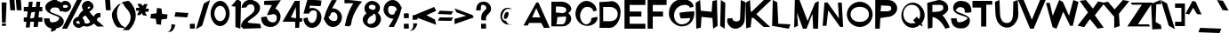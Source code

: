 SplineFontDB: 3.0
FontName: Ember
FullName: Ember
FamilyName: Ember
Weight: Regular
Copyright: Copyright (c) 2015-2016, Stig @ Cannot Into Space Fonts, All Rights Reserved.
Version: 0.127
ItalicAngle: 0
UnderlinePosition: -100
UnderlineWidth: 50
Ascent: 795
Descent: 205
InvalidEm: 0
sfntRevision: 0x00010000
LayerCount: 2
Layer: 0 0 "Back" 1
Layer: 1 0 "Fore" 0
XUID: [1021 1014 1531800021 23986]
StyleMap: 0x0000
FSType: 0
OS2Version: 4
OS2_WeightWidthSlopeOnly: 0
OS2_UseTypoMetrics: 1
CreationTime: 1450889747
ModificationTime: 1467516922
PfmFamily: 33
TTFWeight: 400
TTFWidth: 5
LineGap: 90
VLineGap: 0
Panose: 2 0 11 3 0 0 0 0 0 0
OS2TypoAscent: 795
OS2TypoAOffset: 0
OS2TypoDescent: -205
OS2TypoDOffset: 0
OS2TypoLinegap: 90
OS2WinAscent: 916
OS2WinAOffset: 0
OS2WinDescent: 190
OS2WinDOffset: 0
HheadAscent: 916
HheadAOffset: 0
HheadDescent: -190
HheadDOffset: 0
OS2SubXSize: 650
OS2SubYSize: 700
OS2SubXOff: 0
OS2SubYOff: 140
OS2SupXSize: 650
OS2SupYSize: 700
OS2SupXOff: 0
OS2SupYOff: 480
OS2StrikeYSize: 49
OS2StrikeYPos: 258
OS2CapHeight: 820
OS2XHeight: 621
OS2Vendor: 'CiSf'
OS2CodePages: 00000001.00000000
OS2UnicodeRanges: 00000027.00000000.00000000.00000000
MarkAttachClasses: 1
DEI: 91125
LangName: 1033 "" "" "" "Ember v0.127" "" "" "" "" "Cannot Into Space Fonts" "Stig" "" "" "" "SIL Open Font License (OFL) version 1.1" "http://scripts.sil.org/OFL"
Encoding: UnicodeBmp
UnicodeInterp: none
NameList: AGL For New Fonts
DisplaySize: -72
AntiAlias: 1
FitToEm: 0
WinInfo: 80 16 4
BeginPrivate: 8
BlueValues 23 [-1 64 608 648 756 820]
OtherBlues 11 [-166 -144]
BlueScale 9 0.0152308
BlueShift 1 0
StdHW 5 [142]
StdVW 5 [126]
StemSnapH 19 [60 98 109 126 142]
StemSnapV 13 [107 126 143]
EndPrivate
TeXData: 1 0 0 156237 78118 52079 637534 1048576 52079 783286 444596 497025 792723 393216 433062 380633 303038 157286 324010 404750 52429 2506097 1059062 262144
BeginChars: 65537 113

StartChar: .notdef
Encoding: 65536 -1 0
Width: 317
Flags: W
LayerCount: 2
EndChar

StartChar: space
Encoding: 32 32 1
Width: 149
Flags: W
LayerCount: 2
EndChar

StartChar: exclam
Encoding: 33 33 2
Width: 221
Flags: W
HStem: 82 68<57 165>
VStem: 55 113<82 150>
LayerCount: 2
Fore
SplineSet
48 757 m 0
 53 757 183 753 183 749 c 0
 183 744 163 173 158 173 c 0
 154 173 55 177 55 182 c 0
 55 186 44 757 48 757 c 0
55 150 m 1
 168 150 l 1
 165 82 l 1
 57 82 l 1
 55 150 l 1
EndSplineSet
EndChar

StartChar: quotedbl
Encoding: 34 34 3
Width: 427
Flags: W
HStem: 529 295<67 181 246 361>
LayerCount: 2
Fore
SplineSet
42 824 m 1
 181 824 l 1
 202 529 l 1
 67 529 l 1
 42 824 l 1
221 824 m 5
 361 824 l 5
 381 529 l 5
 246 529 l 5
 221 824 l 5
EndSplineSet
EndChar

StartChar: numbersign
Encoding: 35 35 4
Width: 573
Flags: W
HStem: 49 21G<75 185.468 293 414.158> 188 126<19 92 431 541> 495 126<19 128 467 540> 753 20G<158.632 271 373.632 484>
LayerCount: 2
Fore
SplineSet
19 188 m 1
 19 314 l 1
 107 314 l 1
 128 495 l 1
 19 495 l 1
 19 621 l 1
 143 621 l 1
 161 773 l 1
 271 773 l 1
 253 621 l 1
 358 621 l 1
 376 773 l 1
 484 773 l 1
 467 621 l 1
 540 621 l 1
 540 495 l 1
 452 495 l 1
 431 314 l 1
 541 314 l 1
 541 188 l 1
 427 188 l 1
 412 49 l 1
 293 49 l 1
 306 188 l 1
 202 188 l 1
 183 34 l 1
 75 34 l 1
 92 188 l 1
 19 188 l 1
196 280 m 1
 306 302 l 1
 339 483 l 1
 229 461 l 1
 196 280 l 1
EndSplineSet
EndChar

StartChar: dollar
Encoding: 36 36 5
Width: 606
Flags: W
VStem: 250 137<813.655 883.966> 443 126<156.5 344> 459 90<514.521 566.048>
LayerCount: 2
Fore
SplineSet
11 303 m 1xc0
 22 296 169 290 169 302 c 1
 169 218 186 166 279 185 c 1
 372 196 430 244 443 298 c 1xc0
 443 390 48 399 47 615 c 0
 47 712 148 794 250 819 c 1
 250 883 l 1
 256 882 380 920 387 916 c 1
 379 796 l 1
 472 796 548 735 549 518 c 0
 549 510 459 507 459 484 c 1xa0
 459 585 408 615 311 612 c 0
 230 612 186 565 185 511 c 0
 185 422 569 423 569 206 c 0
 569 107 470 26 355 4 c 0
 347 4 337 -54 327 -47 c 1
 327 -47 220 -95 210 -88 c 1
 210 -88 220 7 210 14 c 1
 98 31 11 118 11 303 c 1xc0
EndSplineSet
EndChar

StartChar: percent
Encoding: 37 37 6
Width: 398
Flags: W
HStem: 0 21G<-82 72.1583> 28 117<322.514 455.788> 224 118<322.927 455.986> 480 118<-57.375 76.6138> 677 117<-56.9146 76.1219> 801 20G<324.842 479>
VStem: -154 89<609.149 664.971> 84 88<609.149 664.84> 227 88<156.296 212.305> 463 89<156.296 212.175>
LayerCount: 2
Fore
SplineSet
-154 637 m 0
 -154 719 -77 794 10 794 c 0
 96 794 172 718 172 637 c 0
 172 554 97 480 10 480 c 0
 -77 480 -154 554 -154 637 c 0
-82 0 m 1
 335 821 l 1
 479 821 l 1
 62 0 l 1
 -82 0 l 1
-65 637 m 0
 -65 612 -34 598 9 598 c 0
 52 598 84 612 84 637 c 0
 84 662 53 677 10 677 c 0
 -33 677 -65 662 -65 637 c 0
227 184 m 0
 227 267 304 342 390 342 c 0
 476 342 552 266 552 184 c 0
 552 102 476 28 389 28 c 0
 303 28 227 102 227 184 c 0
315 184 m 0
 315 159 346 145 389 145 c 0
 432 145 463 159 463 184 c 0
 463 210 432 224 389 224 c 0
 346 224 315 210 315 184 c 0
EndSplineSet
EndChar

StartChar: ampersand
Encoding: 38 38 7
Width: 684
Flags: W
VStem: 312 91<588.765 635.342>
LayerCount: 2
Fore
SplineSet
-1 404 m 0
 25 454 71 496 115 532 c 1
 92 580 77 607 77 636 c 2
 77 637 l 2
 80 752 180 796 238 801 c 0
 297 807 403 739 403 636 c 0
 404 583 348 528 286 490 c 1
 319 450 360 392 403 347 c 1
 440 406 479 446 532 451 c 1
 532 456 597 449 597 453 c 2
 597 327 l 2
 597 332 536 321 536 325 c 0
 527 330 517 288 495 249 c 1
 522 226 549 192 575 173 c 1
 575 178 701 58 701 62 c 0
 701 67 510 58 510 62 c 0
 510 67 492 73 492 78 c 0
 470 102 444 127 415 151 c 1
 368 106 306 67 223 62 c 0
 6 57 -60 274 -1 404 c 0
107 334 m 0
 68 248 88 156 214 149 c 0
 249 144 283 165 315 196 c 1
 268 256 224 323 182 382 c 1
 154 361 116 354 107 334 c 0
218 573 m 1
 275 571 305 593 312 603 c 1
 312 637 299 640 263 631 c 1
 236 630 245 608 244 572 c 0
 244 563 206 594 218 573 c 1
EndSplineSet
EndChar

StartChar: quotesingle
Encoding: 39 39 8
Width: 271
Flags: W
HStem: 529 295<79 194>
VStem: 54 160
LayerCount: 2
Fore
SplineSet
54 824 m 1
 194 824 l 1
 214 529 l 1
 79 529 l 1
 54 824 l 1
EndSplineSet
EndChar

StartChar: parenleft
Encoding: 40 40 9
Width: 304
Flags: W
VStem: -28 140<297.706 491.988>
LayerCount: 2
Fore
SplineSet
-28 392 m 0
 -27 515 55 597 144 687 c 1
 152 701 l 1
 152 701 304 722 304 757 c 0
 304 792 228 720 228 720 c 1
 146 638 114 569 112 444 c 0
 111 318 152 220 222 124 c 1
 222 90 336 62 336 26 c 0
 336 -8 154 62 153 26 c 0
 154 -8 136 77 135 41 c 1
 53 79 -28 270 -28 392 c 0
EndSplineSet
EndChar

StartChar: parenright
Encoding: 41 41 10
Width: 304
Flags: W
HStem: 790 20G<133 163>
VStem: 198 144<251.196 445.882>
LayerCount: 2
Fore
SplineSet
-25 -30 m 1
 71 65 l 2
 136 130 199 225 198 336 c 0
 198 446 139 531 59 612 c 1
 59 612 -23 723 -22 757 c 0
 -23 793 133 810 133 810 c 1
 163 796 l 1
 254 705 343 566 342 392 c 0
 342 215 238 62 164 -11 c 2
 145 -30 l 1
 -25 -30 l 1
EndSplineSet
EndChar

StartChar: asterisk
Encoding: 42 42 11
Width: 449
Flags: W
HStem: 499 85<320.667 400> 524 83<53 140>
LayerCount: 2
Fore
SplineSet
53 524 m 1x40
 53 607 l 1
 149 607 l 1x40
 85 722 l 1
 193 722 l 1
 240 661 l 1
 279 718 l 1
 375 714 l 1
 318 589 l 1
 407 584 l 1
 400 499 l 1x80
 298 490 l 1
 355 379 l 1
 253 389 l 1
 206 458 l 1
 173 401 l 1
 76 397 l 1
 140 524 l 1
 53 524 l 1x40
EndSplineSet
EndChar

StartChar: plus
Encoding: 43 43 12
Width: 488
Flags: W
LayerCount: 2
Fore
SplineSet
3 299 m 1
 21 425 l 1
 174 443 l 1
 189 597 l 1
 315 579 l 1
 333 425 l 1
 486 410 l 1
 468 284 l 1
 315 266 l 1
 300 113 l 1
 174 131 l 1
 156 284 l 1
 3 299 l 1
EndSplineSet
EndChar

StartChar: comma
Encoding: 44 44 13
Width: 178
Flags: W
HStem: -99 234
VStem: 90 114<40.3945 115.834>
LayerCount: 2
Fore
SplineSet
-30 -99 m 1
 -43 -99 92 -74 80 -86 c 1
 130 -67 194 32 204 113 c 1
 210 118 90 126 90 135 c 1
 102 60 98 -52 -30 -99 c 1
EndSplineSet
EndChar

StartChar: hyphen
Encoding: 45 45 14
Width: 399
Flags: W
HStem: 327 126<238.5 364> 343 126<36 161.5>
LayerCount: 2
Fore
SplineSet
4 343 m 1x40
 36 469 l 1x40
 396 453 l 1
 364 327 l 1x80
 4 343 l 1x40
EndSplineSet
EndChar

StartChar: period
Encoding: 46 46 15
Width: 214
Flags: W
HStem: 0 144<41.5957 173.406>
VStem: 36 143<5.63867 138.404>
LayerCount: 2
Fore
SplineSet
36 136 m 0
 36 140 166 144 171 144 c 0
 175 144 179 14 179 9 c 0
 179 4 49 0 45 0 c 0
 40 0 36 131 36 136 c 0
EndSplineSet
EndChar

StartChar: slash
Encoding: 47 47 16
Width: 365
Flags: W
LayerCount: 2
Fore
SplineSet
-16 -13 m 1
 207 726 l 1
 381 824 l 1
 157 85 l 1
 -16 -13 l 1
EndSplineSet
EndChar

StartChar: zero
Encoding: 48 48 17
Width: 576
Flags: W
HStem: 68 142<221.96 357.378> 647 143<219.595 357.047>
VStem: 21 107<317.345 539.511> 447 107<313.748 536.512>
LayerCount: 2
Fore
SplineSet
21 429 m 0
 21 608 140 789 290 790 c 0
 438 790 555 607 554 429 c 0
 554 250 440 67 290 68 c 0
 139 68 21 249 21 429 c 0
128 429 m 0
 128 295 203 209 290 210 c 0
 375 210 448 294 447 429 c 0
 447 560 375 646 290 647 c 0
 202 647 128 560 128 429 c 0
EndSplineSet
EndChar

StartChar: one
Encoding: 49 49 18
Width: 304
Flags: W
HStem: 0 21G<225.857 283.491>
VStem: 143 159<488.842 634> 143 140<49 285.158>
LayerCount: 2
Fore
SplineSet
26 650 m 1xc0
 199 856 l 1
 302 774 l 1xc0
 283 0 l 1
 143 49 l 1xa0
 143 634 l 1
 26 650 l 1xc0
EndSplineSet
EndChar

StartChar: two
Encoding: 50 50 19
Width: 570
Flags: W
HStem: 0 21G<44.3651 569> 704 131<200.743 342.318>
VStem: 0 189<162 271>
LayerCount: 2
Fore
SplineSet
0 63 m 1
 0 304 379 403 378 555 c 0
 378 615 377 688 295 704 c 1
 214 707 168 678 157 618 c 1
 148 618 17 602 17 602 c 1
 17 721 126 835 253 835 c 0
 381 835 514 751 535 634 c 1
 564 385 189 271 189 181 c 0
 189 162 538 142 538 142 c 1
 569 16 l 1
 65 0 l 1
 0 63 l 1
EndSplineSet
EndChar

StartChar: three
Encoding: 51 51 20
Width: 569
Flags: W
HStem: 59 21G<166 336.5> 676 114<82.1969 266.375>
LayerCount: 2
Fore
SplineSet
-10 330 m 1
 -10 330 122 349 145 349 c 1
 161 262 207 200 303 186 c 1
 389 179 436 234 431 308 c 1
 438 383 391 426 307 417 c 1
 307 401 180 390 163 390 c 0
 137 390 294 668 294 668 c 1
 73 676 l 1
 73 676 74 790 87 790 c 0
 104 790 575 812 546 812 c 1
 384 567 l 1
 433 567 549 463 537 333 c 0
 527 184 409 59 264 59 c 0
 68 59 -10 175 -10 330 c 1
EndSplineSet
EndChar

StartChar: four
Encoding: 52 52 21
Width: 575
Flags: W
HStem: 34 21G<374 486.189> 197 125<254 374> 219 103<500 570> 789 20G<351.674 500>
VStem: 374 122<101.273 197> 374 111<34 151.727> 391 109<412.9 625> 401 99<322 534.1>
LayerCount: 2
Fore
SplineSet
17 198 m 1xd8
 363 809 l 1
 500 809 l 1
 500 322 l 1xb1
 570 322 l 1
 570 219 l 1
 496 219 l 1xb8
 485 34 l 1
 374 34 l 1xb4
 374 197 l 1
 17 198 l 1xd8
254 322 m 1xd2
 401 322 l 1xb1
 391 625 l 1
 254 322 l 1xd2
EndSplineSet
EndChar

StartChar: five
Encoding: 53 53 22
Width: 586
Flags: W
HStem: 24 140<212.859 321.186> 523 74<236.086 371.997>
VStem: 32 118<234.37 299> 409 128<274.308 432.188>
LayerCount: 2
Fore
SplineSet
32 299 m 1
 49 299 180 325 150 325 c 1
 146 252 198 164 267 164 c 0
 347 165 410 274 409 385 c 0
 409 494 397 523 316 523 c 0
 224 523 199 464 189 433 c 1
 32 433 l 1
 140 829 l 1
 159 829 537 823 537 800 c 0
 537 785 524 647 507 647 c 0
 489 647 214 657 211 665 c 1
 201 579 l 1
 224 592 254 597 276 597 c 0
 417 592 538 479 537 326 c 0
 539 166 416 24 276 24 c 1
 152 18 30 140 32 299 c 1
EndSplineSet
EndChar

StartChar: six
Encoding: 54 54 23
Width: 572
Flags: W
HStem: 39 169<229.65 379.201> 245 39<27.2141 41.037> 466 110<260.145 356.651>
VStem: 412 127<238.167 408.516>
LayerCount: 2
Fore
SplineSet
21 294 m 0
 21 287 26 284 34 284 c 1
 41 303 49 324 53 349 c 0
 78 480 171 666 233 783 c 1
 226 783 258 814 251 814 c 2
 396 814 l 2
 390 814 348 720 341 720 c 1
 308 676 293 624 259 574 c 1
 261 575 284 576 286 576 c 0
 412 576 545 447 539 308 c 0
 532 170 425 40 287 39 c 0
 168 39 79 134 43 245 c 1
 35 245 l 2
 28 245 21 301 21 294 c 0
161 352 m 1
 161 262 231 209 309 208 c 0
 385 208 411 235 412 323 c 0
 412 412 364 467 291 466 c 0
 248 466 222 428 203 361 c 1
 196 317 149 358 161 352 c 1
EndSplineSet
EndChar

StartChar: seven
Encoding: 55 55 24
Width: 537
Flags: W
LayerCount: 2
Fore
SplineSet
34 731 m 1
 34 852 l 1
 15 826 534 801 526 775 c 1
 445 679 l 1
 319 479 242 327 218 117 c 1
 173 66 l 1
 44 82 l 1
 59 157 l 1
 106 403 200 600 281 731 c 1
 34 731 l 1
EndSplineSet
EndChar

StartChar: eight
Encoding: 56 56 25
Width: 570
Flags: W
HStem: 699 111<214.083 361.248>
VStem: 22 514<155 339> 70 125<585.351 679.178>
LayerCount: 2
Fore
SplineSet
22 273 m 0xc0
 22 339 64 404 126 450 c 1
 92 487 70 540 70 597 c 0xa0
 70 710 179 809 285 810 c 0
 392 810 516 712 509 607 c 0
 504 557 490 508 445 471 c 1
 494 424 543 354 536 283 c 0
 530 155 422 35 284 36 c 0
 148 36 22 151 22 273 c 0xc0
159 246 m 0
 143 170 175 133 254 148 c 0
 333 160 387 213 394 292 c 1
 388 368 396 441 326 434 c 1
 321 425 312 419 302 415 c 1
 306 412 308 404 304 393 c 1
 233 374 174 319 159 246 c 0
195 632 m 0
 195 594 221 570 271 567 c 1
 270 567 272 564 276 558 c 0
 281 553 290 548 300 548 c 0
 362 552 379 579 384 623 c 0
 389 671 347 698 286 699 c 0
 224 699 195 675 195 632 c 0
EndSplineSet
EndChar

StartChar: nine
Encoding: 57 57 26
Width: 572
Flags: W
HStem: 43 21G<176 317.5> 282 110<210.195 311.855> 573 39<530.215 544.447> 649 169<192.799 343.845>
VStem: 33 127<448.641 619.187>
LayerCount: 2
Fore
SplineSet
33 549 m 0
 40 688 147 817 285 818 c 0
 404 818 493 724 529 612 c 1
 537 612 l 2
 544 612 550 556 550 564 c 0
 550 571 545 573 537 573 c 1
 530 554 523 533 519 509 c 0
 494 377 401 192 339 75 c 1
 346 75 314 43 321 43 c 2
 176 43 l 2
 182 43 224 138 231 138 c 1
 264 182 279 233 313 284 c 1
 311 283 288 282 286 282 c 0
 160 282 27 410 33 549 c 0
160 534 m 0
 160 446 207 391 281 392 c 0
 324 392 350 429 369 496 c 1
 376 541 423 499 411 506 c 1
 411 596 341 648 263 649 c 0
 187 649 161 622 160 534 c 0
EndSplineSet
EndChar

StartChar: colon
Encoding: 58 58 27
Width: 196
Flags: W
HStem: 0 144<32.5938 164.404> 301 144<32.5938 164.404>
VStem: 27 143<5.63867 138.404 306.637 439.363>
LayerCount: 2
Fore
SplineSet
27 136 m 0
 27 140 157 144 161 144 c 0
 166 144 170 14 170 9 c 0
 170 4 40 0 35 0 c 0
 31 0 27 131 27 136 c 0
27 436 m 0
 27 441 157 445 161 445 c 0
 166 445 170 314 170 310 c 0
 170 305 40 301 35 301 c 0
 31 301 27 432 27 436 c 0
EndSplineSet
EndChar

StartChar: semicolon
Encoding: 59 59 28
Width: 178
Flags: W
HStem: 257 157<84.643 211.273>
VStem: 78 139<275.676 395.86>
LayerCount: 2
Fore
SplineSet
-30 -68 m 0
 -35 -68 79 -32 79 -37 c 1
 130 -23 194 76 208 157 c 1
 208 157 90 161 90 166 c 1
 102 90 98 -21 -30 -68 c 0
74 387 m 1
 87 399 196 414 208 414 c 0
 213 414 217 284 217 279 c 0
 217 270 84 262 78 257 c 1
 74 387 l 1
EndSplineSet
EndChar

StartChar: less
Encoding: 60 60 29
Width: 564
Flags: W
HStem: 596 20G<459.453 516.821>
LayerCount: 2
Fore
SplineSet
3 404 m 1
 507 616 l 1
 562 504 l 1
 288 380 l 1
 527 254 l 1
 562 104 l 1
 58 295 l 1
 3 404 l 1
EndSplineSet
EndChar

StartChar: equal
Encoding: 61 61 30
Width: 497
Flags: W
HStem: 216 95<287.6 412> 232 94<86 199.375> 408 94<287.6 412> 423 94<86 210.4>
LayerCount: 2
Fore
SplineSet
34 232 m 1x40
 86 326 l 1x40
 464 311 l 1
 412 216 l 1x80
 34 232 l 1x40
34 423 m 1x10
 86 517 l 1x10
 464 502 l 1
 412 408 l 1x20
 34 423 l 1x10
EndSplineSet
EndChar

StartChar: greater
Encoding: 62 62 31
Width: 564
Flags: W
LayerCount: 2
Fore
SplineSet
4 132 m 1
 4 282 l 1
 332 372 l 1
 58 470 l 1
 4 584 l 1
 508 394 l 1
 543 323 l 1
 4 132 l 1
EndSplineSet
EndChar

StartChar: question
Encoding: 63 63 32
Width: 491
Flags: W
HStem: 0 145<178.596 310.406> 676 88<179.528 283.954>
VStem: 36 129<522.949 645.366> 173 143<5.68164 139.361> 322 134<547.471 639.351>
LayerCount: 2
Fore
SplineSet
36 511 m 1
 38 710 133 765 236 764 c 1
 337 778 453 692 456 570 c 0
 461 401 273 426 316 233 c 1
 316 238 186 243 182 243 c 0
 144 479 323 524 322 579 c 0
 322 644 276 675 216 676 c 0
 158 677 175 605 165 524 c 0
 162 521 36 520 36 511 c 1
173 137 m 0
 173 141 303 145 308 145 c 0
 312 145 316 14 316 9 c 0
 316 4 186 0 182 0 c 0
 177 0 173 132 173 137 c 0
EndSplineSet
EndChar

StartChar: at
Encoding: 64 64 33
Width: 857
Flags: W
HStem: 568 29<381.869 510.607>
VStem: 320 124<332.572 428.219>
LayerCount: 2
Fore
SplineSet
218 359 m 0
 219 501 309 597 412 597 c 0
 455 597 489 590 527 574 c 1
 527 590 464 604 481 604 c 0
 498 604 507 570 507 554 c 1
 487 561 464 568 438 568 c 0
 359 568 305 498 274 396 c 1
 240 304 296 226 361 228 c 1
 361 228 364 219 384 205 c 1
 403 145 470 106 541 115 c 1
 539 101 504 116 451 116 c 0
 323 115 218 217 218 359 c 0
320 358 m 0
 338 446 364 474 402 479 c 0
 429 484 450 470 449 424 c 0
 452 415 440 408 444 400 c 1
 428 329 406 285 367 279 c 0
 325 273 306 291 320 358 c 0
EndSplineSet
EndChar

StartChar: A
Encoding: 65 65 34
Width: 750
Flags: W
HStem: 17 21G<579.037 756> 152 159<260 491>
LayerCount: 2
Fore
SplineSet
17 82 m 1
 377 738 l 1
 438 738 l 1
 756 17 l 1
 590 17 l 1
 516 152 l 1
 172 152 l 1
 139 82 l 1
 17 82 l 1
260 311 m 1
 491 311 l 1
 376 577 l 1
 260 311 l 1
EndSplineSet
EndChar

StartChar: B
Encoding: 66 66 35
Width: 678
Flags: W
HStem: 68 57<188 404.478> 348 98<287.15 430.024> 647 137<179 366.867>
VStem: 50 167<137.458 334.121> 51 125<466 647> 462 146<200.315 348.28> 469 141<513.477 596.804>
LayerCount: 2
Fore
SplineSet
50 68 m 1xf4
 51 784 l 1
 350 785 l 2
 467 785 610 683 610 577 c 0xea
 610 533 575 484 526 446 c 1
 576 405 609 345 608 283 c 0
 608 172 498 75 383 68 c 1
 50 68 l 1xf4
176 466 m 1
 347 446 l 1
 416 446 470 481 469 534 c 1
 477 588 435 626 367 636 c 1
 367 646 183 647 179 647 c 1
 176 466 l 1
188 125 m 2
 364 126 l 2
 428 126 463 240 462 297 c 0
 462 356 482 351 413 348 c 1
 419 344 217 338 217 329 c 0xf4
 217 314 204 125 188 125 c 2
EndSplineSet
EndChar

StartChar: C
Encoding: 67 67 36
Width: 685
Flags: W
HStem: 80 44<292.656 418.311> 633 171<306.279 455.25>
VStem: 53 130<309.472 485.331> 549 101<520.229 571.411>
LayerCount: 2
Fore
SplineSet
53 430 m 0
 53 623 198 804 362 804 c 0
 435 804 638 736 650 525 c 0
 650 514 530 500 549 500 c 1
 553 605 441 633 379 633 c 0
 262 632 183 495 183 372 c 0
 183 248 260 125 359 124 c 0
 398 124 496 168 502 296 c 0
 502 320 651 339 674 339 c 1
 680 138 475 80 383 80 c 0
 209 80 53 238 53 430 c 0
EndSplineSet
EndChar

StartChar: D
Encoding: 68 68 37
Width: 720
Flags: W
HStem: 17 191<157 427.236> 612 142<157 357.6>
VStem: 565 79<317.003 502.827>
LayerCount: 2
Fore
SplineSet
50 17 m 2
 70 17 50 754 50 754 c 1
 70 754 374 765 374 779 c 1
 534 794 664 625 644 435 c 1
 644 245 508 17 347 17 c 2
 50 17 l 2
157 208 m 1
 352 208 l 2
 473 208 566 286 565 410 c 0
 565 534 473 611 352 612 c 1
 157 612 l 1
 157 208 l 1
EndSplineSet
EndChar

StartChar: E
Encoding: 69 69 38
Width: 648
Flags: W
HStem: 0 142<176 619> 339 143<176 506> 678 142<176 619>
VStem: 31 145<142 339 482 678>
LayerCount: 2
Fore
SplineSet
31 0 m 1
 31 820 l 1
 619 820 l 1
 619 678 l 1
 176 678 l 1
 176 482 l 1
 506 482 l 1
 506 339 l 1
 176 339 l 1
 176 142 l 1
 619 142 l 1
 619 0 l 1
 31 0 l 1
EndSplineSet
EndChar

StartChar: F
Encoding: 70 70 39
Width: 594
Flags: W
HStem: 0 21G<31 176> 339 143<176 464> 678 142<176 565>
VStem: 31 145<0 339 482 678>
LayerCount: 2
Fore
SplineSet
31 0 m 1
 31 820 l 1
 565 820 l 1
 565 678 l 1
 176 678 l 1
 176 482 l 1
 464 482 l 1
 464 339 l 1
 176 339 l 1
 176 0 l 1
 31 0 l 1
EndSplineSet
EndChar

StartChar: G
Encoding: 71 71 40
Width: 750
Flags: W
HStem: 70 59<297.919 500.181> 286 204<460.79 628.502>
VStem: 30 145<313.064 480.361> 328 412<320.518 448.397>
LayerCount: 2
Fore
SplineSet
30 415 m 0
 24 979 729 908 722 616 c 1
 710 616 616 595 616 595 c 1
 597 740 175 707 175 367 c 0
 175 226 273 128 391 129 c 0
 538 130 629 226 629 299 c 1
 622 292 380 286 368 286 c 0
 346 286 328 419 328 443 c 0
 328 466 716 490 740 490 c 1
 765 304 671 78 394 70 c 1
 223 71 30 226 30 415 c 0
EndSplineSet
EndChar

StartChar: H
Encoding: 72 72 41
Width: 679
Flags: W
HStem: 0 21G<49.4851 128.75 521.758 553.732> 800 20G<126.268 158.242 548.71 630.515>
VStem: 50 126<32 129.364> 504 126<691.636 789>
LayerCount: 2
Fore
SplineSet
31 738 m 1
 157 820 l 1
 176 514 l 1
 482 483 l 1
 504 789 l 1
 630 820 l 1
 649 82 l 1
 523 0 l 1
 504 306 l 1
 198 338 l 1
 176 32 l 1
 50 0 l 1
 31 738 l 1
EndSplineSet
EndChar

StartChar: I
Encoding: 73 73 42
Width: 236
Flags: W
HStem: 0 21G<141.268 172.515> 800 20G<64.4851 95.7317>
VStem: 46 126<82 271.895> 65 126<548.105 738>
LayerCount: 2
Fore
SplineSet
46 82 m 1xe0
 65 820 l 1
 191 738 l 1xd0
 172 0 l 1
 46 82 l 1xe0
EndSplineSet
EndChar

StartChar: J
Encoding: 74 74 43
Width: 539
Flags: W
HStem: 0 208<200.791 339.572> 800 20G<400.272 443.712>
VStem: 165 1<298 306> 401 126<627.684 761>
LayerCount: 2
Fore
SplineSet
17 232 m 1
 17 232 25 295 30 295 c 0
 35 295 165 298 165 306 c 2
 166 298 l 1
 167 242 203 208 274 208 c 0
 344 208 381 244 382 298 c 2
 401 820 l 1
 527 761 l 1
 527 745 518 213 501 213 c 1
 488 106 366 -1 245 0 c 0
 125 0 18 121 17 232 c 1
EndSplineSet
EndChar

StartChar: K
Encoding: 75 75 44
Width: 692
Flags: W
HStem: 42 21G<1.48509 62 471.182 676> 800 20G<78.2683 110.242 479.653 706>
VStem: 2 126<42 103.6>
LayerCount: 2
Fore
SplineSet
-17 738 m 1
 109 820 l 1
 128 514 l 1
 148 474 l 1
 500 820 l 1
 706 820 l 1
 286 411 l 1
 676 42 l 1
 493 42 l 1
 205 306 l 1
 158 306 l 1
 128 42 l 1
 2 0 l 1
 -17 738 l 1
EndSplineSet
EndChar

StartChar: L
Encoding: 76 76 45
Width: 575
Flags: W
HStem: 0 21G<384.854 506.619> 800 20G<49.4851 88.1818>
VStem: 31 174<142 289.724> 50 126<606.276 754>
LayerCount: 2
Fore
SplineSet
31 82 m 1xe0
 50 820 l 1
 176 754 l 1xd0
 205 142 l 1
 547 126 l 1
 499 0 l 1
 31 82 l 1xe0
EndSplineSet
EndChar

StartChar: M
Encoding: 77 77 46
Width: 818
Flags: W
HStem: 0 56G<76.4841 121.957 315.767 431.71 609.972 747.506> 800 20G<94.5159 233.6 726.615 766.494>
VStem: 76 108<78.9537 179.741> 611 136<0 136.182>
LayerCount: 2
Fore
SplineSet
76 35 m 1
 95 820 l 1
 226 820 l 1
 454 220 l 1
 662 738 l 1
 767 790 l 1
 747 0 l 1
 611 0 l 1
 589 428 l 1
 424 0 l 1
 323 0 l 1
 157 459 l 1
 184 82 l 1
 76 35 l 1
EndSplineSet
EndChar

StartChar: N
Encoding: 78 78 47
Width: 690
Flags: W
HStem: 38 21G<529.983 628>
VStem: 52 107<72 134.16>
LayerCount: 2
Fore
SplineSet
52 72 m 1
 102 738 l 1
 186 743 l 1
 510 283 l 1
 482 738 l 1
 589 738 l 1
 628 42 l 1
 544 38 l 1
 209 516 l 1
 159 72 l 1
 52 72 l 1
EndSplineSet
EndChar

StartChar: O
Encoding: 79 79 48
Width: 790
Flags: W
HStem: 64 146<281.589 516.083> 610 146<281.521 512.881>
VStem: 32 105<324.951 495.322> 652 106<326.835 492.77>
LayerCount: 2
Fore
SplineSet
32 410 m 0
 32 592 203 755 396 756 c 0
 589 756 758 590 758 410 c 0
 758 229 590 63 396 64 c 0
 201 64 32 229 32 410 c 0
137 410 m 0
 137 289 246 209 396 210 c 0
 545 210 653 288 652 410 c 0
 652 532 546 610 396 610 c 0
 246 610 137 532 137 410 c 0
EndSplineSet
EndChar

StartChar: P
Encoding: 80 80 49
Width: 676
Flags: W
HStem: 0 21G<30 157.242> 337 163<324.419 445.364> 656 164<368 456.652>
VStem: 30 126<0 112.737> 481 166<531.182 632.589>
LayerCount: 2
Fore
SplineSet
30 0 m 1
 31 820 l 1
 379 820 l 2
 559 820 647 694 647 578 c 0
 647 451 507 337 368 337 c 1
 175 306 l 1
 156 0 l 1
 30 0 l 1
175 499 m 2
 368 500 l 2
 437 500 492 535 481 589 c 1
 481 643 437 656 368 656 c 1
 377 656 195 659 195 668 c 0
 195 678 186 499 175 499 c 2
EndSplineSet
EndChar

StartChar: Q
Encoding: 81 81 50
Width: 796
Flags: W
HStem: 16 128<304.129 480.111> 58 21G<648.5 671.5> 676 62<304.928 477.67>
VStem: 89 56<297.229 499.873> 619 126<289.66 495.538>
LayerCount: 2
Fore
SplineSet
89 369 m 0xb8
 89 563 228 737 410 738 c 0
 591 738 746 566 745 374 c 1
 739 293 707 216 657 155 c 1
 634 155 708 80 708 103 c 0
 708 127 637 58 660 58 c 0x78
 683 58 612 129 612 106 c 1
 558 55 490 23 416 16 c 1
 233 16 89 176 89 369 c 0xb8
145 410 m 0
 145 253 245 143 383 144 c 0xb8
 424 144 461 154 493 171 c 1
 420 245 l 1
 523 344 l 1
 591 275 l 1
 609 313 619 360 619 410 c 0
 619 568 522 675 384 676 c 0
 245 676 145 568 145 410 c 0
EndSplineSet
EndChar

StartChar: R
Encoding: 82 82 51
Width: 683
Flags: W
HStem: 0 21G<34.5115 116.29 525 596.765> 680 140<309.096 445.656>
VStem: 17 144<478 680> 467 137<534.466 588 589 661.645>
LayerCount: 2
Fore
SplineSet
17 737 m 1
 336 820 l 1
 497 820 603 707 604 603 c 1
 625 518 537 424 440 380 c 1
 494 365 667 38 647 34 c 1
 525 0 l 1
 525 0 419 229 251 308 c 1
 167 338 l 2
 165 338 163 31 161 31 c 2
 35 0 l 1
 17 737 l 1
161 478 m 1
 170 479 337 482 337 491 c 1
 418 500 479 546 467 588 c 1
 467 588 478 589 467 589 c 1
 468 653 461 679 354 680 c 1
 161 680 l 1
 161 478 l 1
EndSplineSet
EndChar

StartChar: S
Encoding: 83 83 52
Width: 606
Flags: W
HStem: 621 177<206.844 345.797>
VStem: 71 74<512.168 556.291> 397 188<476.586 574.314>
LayerCount: 2
Fore
SplineSet
11 303 m 1
 22 296 169 290 169 302 c 1
 169 218 186 166 279 185 c 0
 372 202 442 258 475 290 c 1
 475 382 72 367 71 583 c 1
 59 709 171 804 297 798 c 0
 424 788 584 753 585 484 c 0
 585 464 431 444 397 468 c 1
 397 580 388 598 271 621 c 1
 189 621 180 562 145 531 c 1
 145 442 575 417 541 224 c 1
 541 109 441 -14 272 9 c 1
 136 9 11 85 11 303 c 1
EndSplineSet
EndChar

StartChar: T
Encoding: 84 84 53
Width: 620
Flags: W
HStem: 612 192<13 257> 694 110<402 570>
VStem: 257 145<66 612>
LayerCount: 2
Fore
SplineSet
13 612 m 1xa0
 13 804 l 1xa0
 570 804 l 1
 570 694 l 1
 402 694 l 1x60
 402 66 l 1
 257 66 l 1
 257 612 l 1
 13 612 l 1xa0
EndSplineSet
EndChar

StartChar: U
Encoding: 85 85 54
Width: 701
Flags: W
HStem: 800 20G<101.333 148.815 609.5 662.815>
VStem: 22 126<648.294 766> 536 126<648.294 772>
LayerCount: 2
Fore
SplineSet
22 766 m 1
 148 820 l 1
 165 403 l 1
 165 285 235 161 336 161 c 1
 438 147 512 219 520 337 c 1
 530 337 536 758 536 772 c 1
 662 820 l 1
 679 403 l 1
 679 236 540 28 382 29 c 1
 224 10 74 152 52 319 c 1
 31 319 22 746 22 766 c 1
EndSplineSet
EndChar

StartChar: V
Encoding: 86 86 55
Width: 714
Flags: W
HStem: 0 21G<300.732 417.22> 800 20G<-30 136.206 579.865 746>
LayerCount: 2
Fore
SplineSet
-30 820 m 1
 128 820 l 1
 359 257 l 1
 588 820 l 1
 746 820 l 1
 409 0 l 1
 309 0 l 1
 -30 820 l 1
EndSplineSet
EndChar

StartChar: W
Encoding: 87 87 56
Width: 964
Flags: W
HStem: 0 21G<276.556 332.86> 800 20G<392.973 438.818 793.678 851.727>
LayerCount: 2
Fore
SplineSet
30 738 m 1
 137 738 l 1
 220 369 l 1
 401 820 l 1
 505 765 l 1
 679 369 l 1
 799 820 l 1
 944 765 l 1
 784 82 l 1
 711 82 l 1
 516 486 l 1
 325 0 l 1
 216 45 l 1
 30 738 l 1
EndSplineSet
EndChar

StartChar: X
Encoding: 88 88 57
Width: 665
Flags: W
HStem: 21 21G<36 142.939 490.176 638.308> 800 20G<32.1667 194.113 505.28 607.095>
LayerCount: 2
Fore
SplineSet
-57 82 m 1
 236 464 l 1
 3 796 l 1
 178 820 l 1
 377 573 l 1
 519 780 l 1
 704 738 l 1
 429 382 l 1
 678 26 l 1
 506 0 l 1
 290 273 l 1
 129 42 l 1
 -57 82 l 1
EndSplineSet
EndChar

StartChar: Y
Encoding: 89 89 58
Width: 695
Flags: W
HStem: 32 21G<298 360> 750 20G<23.75 142.051 524.622 653.875>
VStem: 298 155<79.7419 192.727>
LayerCount: 2
Fore
SplineSet
-37 738 m 1
 125 770 l 1
 310 553 l 1
 542 820 l 1
 721 788 l 1
 431 430 l 1
 453 82 l 1
 298 32 l 1
 298 346 l 1
 -37 738 l 1
EndSplineSet
EndChar

StartChar: Z
Encoding: 90 90 59
Width: 634
Flags: W
HStem: 66 60<264 569> 694 60<103 375>
LayerCount: 2
Fore
SplineSet
-34 66 m 1
 375 694 l 1
 103 694 l 1
 62 754 l 1
 673 754 l 1
 264 126 l 1
 569 126 l 1
 610 66 l 1
 -34 66 l 1
EndSplineSet
EndChar

StartChar: bracketleft
Encoding: 91 91 60
Width: 310
Flags: W
HStem: 794 20G<224.571 276.664>
VStem: 11 145<541.875 689>
LayerCount: 2
Fore
SplineSet
11 702 m 1
 271 814 l 1
 303 701 l 1
 156 689 l 1
 139 183 l 1
 286 95 l 1
 303 -19 l 1
 43 -30 l 1
 11 702 l 1
EndSplineSet
EndChar

StartChar: backslash
Encoding: 92 92 61
Width: 365
Flags: W
LayerCount: 2
Fore
SplineSet
-15 824 m 1
 157 726 l 1
 381 -13 l 1
 207 85 l 1
 -15 824 l 1
EndSplineSet
EndChar

StartChar: bracketright
Encoding: 93 93 62
Width: 310
Flags: W
HStem: 70 125<9 187> 589 125<9 187>
VStem: 9 277<70 195 589 714> 187 99<195 589>
LayerCount: 2
Fore
SplineSet
9 70 m 1xe0
 9 195 l 1xe0
 187 195 l 1
 187 589 l 1xd0
 9 589 l 1
 9 714 l 1
 286 714 l 1
 286 70 l 1
 9 70 l 1xe0
EndSplineSet
EndChar

StartChar: asciicircum
Encoding: 94 94 63
Width: 454
Flags: W
HStem: 770 20G<189.402 271.667>
LayerCount: 2
Fore
SplineSet
5 422 m 1
 200 790 l 1
 286 766 l 1
 453 399 l 1
 324 410 l 1
 219 592 l 1
 104 399 l 1
 5 422 l 1
EndSplineSet
EndChar

StartChar: underscore
Encoding: 95 95 64
Width: 473
Flags: W
HStem: -122 126<98 508> -113 126<-34 376>
LayerCount: 2
Fore
SplineSet
-86 -113 m 1x40
 -34 13 l 1x40
 560 4 l 1
 508 -122 l 1x80
 -86 -113 l 1x40
EndSplineSet
EndChar

StartChar: grave
Encoding: 96 96 65
Width: 250
Flags: W
HStem: 519 303
VStem: -37 325
LayerCount: 2
Fore
SplineSet
-37 822 m 1
 131 800 l 1
 288 519 l 1
 120 532 l 1
 -37 822 l 1
EndSplineSet
EndChar

StartChar: a
Encoding: 97 97 66
Width: 606
Flags: W
HStem: 35 88<271.388 400.362> 466 142<207.454 383.386>
VStem: 22 167<226.421 423.379>
LayerCount: 2
Fore
SplineSet
22 321 m 0
 22 469 156 607 304 608 c 0
 363 608 418 594 460 569 c 1
 460 576 455 629 448 629 c 2
 574 629 l 2
 567 629 581 38 574 38 c 2
 448 38 l 2
 441 38 455 84 448 84 c 0
 399 53 363 35 304 35 c 0
 154 35 22 175 22 321 c 0
189 335 m 0
 189 229 248 122 333 123 c 0
 419 123 459 187 460 291 c 1
 460 301 l 1
 456 404 392 466 299 466 c 0
 198 466 189 457 189 335 c 0
EndSplineSet
EndChar

StartChar: b
Encoding: 98 98 67
Width: 642
Flags: W
HStem: 85 123<176 309> 521 99<237.723 396.449> 794 20G<62 188>
VStem: 62 126<575.203 814> 453 149<259.409 427.825>
LayerCount: 2
Fore
SplineSet
50 14 m 2
 57 14 62 807 62 814 c 0
 62 821 188 807 188 814 c 2
 188 568 l 1
 230 607 281 613 332 620 c 1
 475 627 603 467 602 321 c 0
 602 174 476 15 332 23 c 1
 281 30 225 54 176 85 c 0
 170 85 164 33 164 26 c 0
 164 19 50 14 50 14 c 2
147 380 m 0
 147 274 223 207 309 208 c 0
 395 208 454 241 453 348 c 1
 460 455 409 520 326 521 c 0
 254 521 147 487 147 380 c 0
EndSplineSet
EndChar

StartChar: c
Encoding: 99 99 68
Width: 554
Flags: W
HStem: 13 149<208.096 350.291> 516 93<222.23 370.422>
VStem: 18 126<231.876 421.494>
LayerCount: 2
Fore
SplineSet
18 311 m 0
 18 464 144 609 288 609 c 2
 289 609 l 1
 371 608 478 548 519 476 c 1
 519 476 569 377 557 377 c 0
 542 377 383 389 383 404 c 0
 383 420 378 463 393 463 c 1
 382 500 348 515 294 516 c 0
 208 516 144 437 144 331 c 0
 144 225 199 162 279 162 c 0
 322 162 361 183 384 213 c 1
 384 206 409 231 416 231 c 0
 421 231 570 233 570 233 c 1
 513 138 l 2
 474 74 371 14 288 13 c 0
 144 13 18 156 18 311 c 0
EndSplineSet
EndChar

StartChar: d
Encoding: 100 100 69
Width: 606
Flags: W
HStem: 23 100<282.741 407.756> 794 20G<460 586>
VStem: 35 155<257.395 450.933> 460 126<26 73 557.181 814> 470 116<192.385 381.344>
LayerCount: 2
Fore
SplineSet
35 334 m 0xf0
 29 488 151 626 293 620 c 1
 345 613 400 589 449 557 c 0
 456 557 460 807 460 814 c 0
 460 821 586 807 586 814 c 2
 586 26 l 2
 586 33 460 19 460 26 c 2
 460 73 l 1
 418 49 369 16 316 23 c 1
 173 30 41 180 35 334 c 0xf0
190 381 m 0
 190 274 248 122 334 123 c 0
 419 123 469 187 470 292 c 1
 470 301 l 1xe8
 464 404 399 466 299 466 c 0
 199 466 190 487 190 381 c 0
EndSplineSet
EndChar

StartChar: e
Encoding: 101 101 70
Width: 601
Flags: W
HStem: 50 84<262.363 427.484> 509 108<220.856 380.839>
VStem: 452 106<390 434.071>
LayerCount: 2
Fore
SplineSet
62 319 m 0
 62 510 166 617 288 617 c 1
 491 608 558 473 558 256 c 0
 558 247 165 239 177 250 c 1
 198 178 278 134 348 134 c 1
 399 125 439 149 430 173 c 1
 415 173 530 188 530 203 c 1
 530 176 496 50 321 50 c 0
 212 50 62 132 62 319 c 0
153 390 m 1
 452 390 l 1
 451 439 390 508 298 509 c 0
 225 509 172 464 153 390 c 1
EndSplineSet
EndChar

StartChar: f
Encoding: 102 102 71
Width: 381
Flags: W
HStem: 45 21G<127.361 255> 384 140<245.391 356> 638 113<256.325 331>
VStem: 101 126<498 607.894> 128 127<58 257.818>
LayerCount: 2
Fore
SplineSet
21 439 m 1xe8
 101 484 l 1
 102 641 127 741 331 751 c 1
 331 638 l 1
 266 636 227 628 227 498 c 1xf0
 227 526 343 532 360 524 c 1
 356 384 l 1
 351 386 244 386 244 372 c 2
 255 58 l 1
 128 45 l 1
 118 358 l 1
 38 313 l 1
 21 439 l 1xe8
EndSplineSet
EndChar

StartChar: g
Encoding: 103 103 72
Width: 602
Flags: W
HStem: 41 99<230.618 350.898> 532 106<263.732 388.117>
VStem: 20 149<230.75 414.205>
LayerCount: 2
Fore
SplineSet
20 340 m 0
 20 487 149 644 290 638 c 1
 338 631 383 628 424 594 c 1
 424 620 l 2
 424 613 560 627 560 620 c 0
 560 613 564 78 572 78 c 1
 579 -238 250 -199 116 -143 c 1
 116 -136 111 4 104 4 c 1
 240 -67 432 -66 433 90 c 1
 390 52 341 48 290 41 c 1
 146 34 20 193 20 340 c 0
169 318 m 0
 165 206 218 139 296 140 c 0
 353 140 399 198 414 290 c 0
 414 305 424 423 439 423 c 1
 431 496 387 538 324 532 c 1
 238 534 169 412 169 318 c 0
EndSplineSet
EndChar

StartChar: h
Encoding: 104 104 73
Width: 584
Flags: W
HStem: 29 37G<185 185 525.947 528> 471 212<243.042 357.534>
VStem: 437 88<372 442.523>
LayerCount: 2
Fore
SplineSet
39 762 m 1
 165 734 l 1
 148 560 l 1
 184 582 223 683 264 683 c 0
 391 684 526 556 525 424 c 1
 526 45 l 1
 530 49 416 52 416 52 c 2
 425 52 437 372 437 372 c 1
 437 456 392 471 320 471 c 0
 248 471 185 422 185 338 c 2
 185 29 l 2
 185 34 55 39 50 39 c 0
 44 39 39 762 39 762 c 1
EndSplineSet
EndChar

StartChar: i
Encoding: 105 105 74
Width: 218
Flags: W
HStem: 0 21G<54.3939 103.462> 626 20G<114.538 163.606> 713 144<42.6387 175.363>
VStem: 37 144<718.596 851.404> 37 126<415 594> 55 126<52 231>
LayerCount: 2
Fore
SplineSet
37 594 m 1xe8
 163 646 l 1xe8
 181 52 l 1
 55 0 l 1xe4
 37 594 l 1xe8
37 722 m 0xf0
 37 727 41 857 46 857 c 0
 50 857 181 853 181 848 c 0
 181 843 177 713 173 713 c 0
 168 713 37 717 37 722 c 0xf0
EndSplineSet
EndChar

StartChar: j
Encoding: 106 106 75
Width: 266
Flags: W
HStem: -100 135<7.50781 100.319>
VStem: 144 117<78.2625 158>
LayerCount: 2
Fore
SplineSet
1 -100 m 1
 1 -95 5 35 9 35 c 0
 79 37 144 48 144 166 c 1
 144 166 142 653 137 653 c 2
 263 653 l 2
 258 653 266 158 261 158 c 1
 256 1 205 -95 1 -100 c 1
126 703 m 1
 248 635 l 1
 262 635 271 772 271 787 c 1
 144 829 l 1
 126 703 l 1
EndSplineSet
EndChar

StartChar: k
Encoding: 107 107 76
Width: 552
Flags: W
HStem: 0 21G<332.904 536> 601 20G<317.587 488.333>
VStem: -7 144<713.565 824> -7 109<86 229>
LayerCount: 2
Fore
SplineSet
-7 86 m 1xd0
 -7 824 l 1
 137 842 l 1xe0
 160 420 l 1
 335 621 l 1
 542 594 l 1
 249 299 l 1
 536 20 l 1
 355 0 l 1
 102 229 l 1
 102 86 l 1
 -7 86 l 1xd0
EndSplineSet
EndChar

StartChar: l
Encoding: 108 108 77
Width: 242
Flags: W
HStem: 0 142<179.482 262>
VStem: -14 144<192.888 874>
LayerCount: 2
Fore
SplineSet
-16 874 m 1
 130 874 l 1
 130 289 l 2
 130 160 197 144 266 142 c 1
 262 0 l 1
 42 10 -13 118 -14 289 c 2
 -16 874 l 1
EndSplineSet
EndChar

StartChar: m
Encoding: 109 109 78
Width: 875
Flags: W
HStem: 20 4G<224 224 498.5 504 711.923 761.017> 468 155<266.249 368.688> 517 101<502.397 613.943>
VStem: 647 131<215.333 456.571>
LayerCount: 2
Fore
SplineSet
78 623 m 1xd0
 204 594 l 1
 186 568 l 1
 213 584 244 623 276 623 c 0xd0
 332 630 384 601 419 554 c 1
 452 601 504 628 562 618 c 1
 675 619 779 473 778 353 c 1
 760 -1 l 1
 635 51 l 1
 647 405 l 1
 647 480 613 516 557 517 c 0xb0
 505 520 476 481 482 407 c 1
 490 407 496 52 501 45 c 1
 507 52 395 52 395 52 c 2
 414 52 421 399 421 382 c 1
 421 456 387 468 331 468 c 0
 275 468 224 428 224 353 c 2
 224 24 l 2
 224 34 95 38 87 38 c 0
 81 38 78 623 78 623 c 1xd0
EndSplineSet
EndChar

StartChar: n
Encoding: 110 110 79
Width: 585
Flags: W
HStem: 49 21G<37 161 401.872 402> 468 126<229.713 338.366> 627 20G<46.5 59.5>
LayerCount: 2
Fore
SplineSet
35 49 m 1
 39 51 43 647 50 647 c 0
 69 647 204 640 204 623 c 2
 204 557 l 1
 240 580 262 594 303 594 c 0
 430 595 547 492 546 360 c 1
 546 360 544 38 537 38 c 0
 529 38 402 34 402 24 c 2
 400 336 l 2
 400 419 336 468 264 468 c 0
 193 468 147 471 147 388 c 1
 161 52 l 1
 35 49 l 1
EndSplineSet
EndChar

StartChar: o
Encoding: 111 111 80
Width: 606
Flags: W
HStem: 35 141<202.805 398.061> 466 142<202.728 400.545>
VStem: 20 108<246.936 396.036> 477 108<247.072 396.069>
LayerCount: 2
Fore
SplineSet
20 322 m 0
 20 469 155 607 303 608 c 0
 453 608 586 468 585 322 c 0
 585 174 454 34 303 35 c 0
 153 35 20 174 20 322 c 0
128 322 m 0
 128 229 201 175 303 176 c 0
 406 176 478 229 477 322 c 0
 477 413 406 466 303 466 c 0
 201 466 128 413 128 322 c 0
EndSplineSet
EndChar

StartChar: p
Encoding: 112 112 81
Width: 606
Flags: W
HStem: -144 21G<45 171> 23 153<219.145 410.696> 519 101<199.77 324.861>
VStem: 45 126<-144 60.4584> 418 155<192.737 388.268>
LayerCount: 2
Fore
SplineSet
33 414 m 1
 31 531 140 627 292 620 c 0
 433 613 567 464 573 310 c 0
 580 156 458 16 315 23 c 1
 263 30 213 35 171 73 c 1
 171 -144 l 2
 171 -137 45 -152 45 -144 c 0
 45 -137 40 414 33 414 c 1
136 347 m 1
 136 347 136 338 137 338 c 0
 143 237 210 176 308 176 c 0
 409 175 418 162 418 269 c 0
 418 375 358 519 273 519 c 0
 186 518 136 454 136 347 c 1
EndSplineSet
EndChar

StartChar: q
Encoding: 113 113 82
Width: 606
Flags: W
HStem: 23 73<246.798 384.042>
VStem: 23 167<216.085 425.891>
LayerCount: 2
Fore
SplineSet
23 322 m 0
 23 469 151 627 293 620 c 0
 444 613 563 507 575 390 c 1
 581 390 586 -144 586 -144 c 2
 586 -137 455 -132 449 -132 c 0
 441 -132 437 73 437 73 c 1
 394 35 345 30 293 23 c 1
 150 16 23 175 23 322 c 0
190 269 m 0
 190 162 231 95 316 96 c 0
 402 96 459 186 460 290 c 1
 453 290 446 295 443 295 c 0
 428 401 360 478 274 494 c 0
 188 509 190 375 190 269 c 0
EndSplineSet
EndChar

StartChar: r
Encoding: 114 114 83
Width: 464
Flags: W
HStem: 0 21G<98.5882 149.188> 628 20G<39.397 166>
VStem: 22 144<185.167 283.167>
LayerCount: 2
Fore
SplineSet
22 51 m 1
 40 648 l 1
 166 641 l 1
 166 644 173 594 180 594 c 0
 242 630 313 646 382 646 c 1
 438 631 l 1
 438 631 434 508 428 508 c 0
 419 508 355 499 355 498 c 1
 232 498 167 420 166 303 c 1
 148 0 l 1
 22 51 l 1
EndSplineSet
EndChar

StartChar: s
Encoding: 115 115 84
Width: 516
Flags: W
HStem: 473 158<174.036 312.237>
VStem: 57 88<401.622 445.985>
LayerCount: 2
Fore
SplineSet
8 195 m 1
 20 186 153 189 153 193 c 1
 153 169 164 148 239 160 c 0
 314 169 361 205 386 226 c 1
 386 287 58 255 57 451 c 1
 43 554 151 633 256 631 c 0
 362 626 495 539 495 430 c 0
 495 415 344 405 325 419 c 1
 325 453 318 458 235 473 c 1
 172 473 165 439 145 419 c 1
 145 358 490 363 469 183 c 1
 469 86 369 -12 235 3 c 1
 121 4 8 97 8 195 c 1
EndSplineSet
EndChar

StartChar: t
Encoding: 116 116 85
Width: 327
Flags: W
HStem: 756 20G<86.5887 216>
VStem: 65 152<325.5 466>
LayerCount: 2
Fore
SplineSet
-14 490 m 1
 -7 616 l 1
 72 635 l 1
 89 776 l 1
 216 757 l 1
 227 616 l 1
 330 602 l 1
 320 476 l 1
 217 466 l 1
 217 452 221 279 225 281 c 1
 225 159 277 130 341 128 c 1
 324 120 311 -1 311 28 c 1
 107 38 74 148 73 304 c 1
 65 476 l 1
 -14 490 l 1
EndSplineSet
EndChar

StartChar: u
Encoding: 117 117 86
Width: 566
Flags: W
HStem: 24 122<248.872 357.308> 625 20G<72 177.884 409 499.884>
VStem: 51 126<486.625 621> 373 126<486.625 617>
LayerCount: 2
Fore
SplineSet
39 243 m 1
 46 243 51 611 51 621 c 1
 177 645 l 1
 193 283 l 1
 193 217 236 146 310 146 c 1
 384 129 419 164 399 229 c 1
 380 229 373 599 373 617 c 1
 499 645 l 1
 515 283 l 1
 515 163 397 23 272 24 c 1
 148 15 32 123 39 243 c 1
EndSplineSet
EndChar

StartChar: v
Encoding: 118 118 87
Width: 592
Flags: W
HStem: 0 21G<288.863 340.822> 625 20G<-1.22222 97.4286 477.326 528.961>
LayerCount: 2
Fore
SplineSet
-9 645 m 1
 140 617 l 1
 309 277 l 1
 487 645 l 1
 594 594 l 1
 332 0 l 1
 222 51 l 1
 -9 645 l 1
EndSplineSet
EndChar

StartChar: w
Encoding: 119 119 88
Width: 844
Flags: W
HStem: 51 21G<218 306.291 599.281 687.132> 628 20G<339.125 418.714 679.921 787.429>
LayerCount: 2
Fore
SplineSet
22 597 m 1
 141 597 l 1
 202 319 l 1
 348 648 l 1
 447 620 l 1
 586 319 l 1
 686 648 l 1
 828 620 l 1
 682 51 l 1
 610 51 l 1
 446 357 l 1
 298 0 l 1
 194 26 l 1
 22 597 l 1
EndSplineSet
EndChar

StartChar: x
Encoding: 120 120 89
Width: 589
Flags: W
HStem: 0 21G<421.477 617> 598 20G<472.491 679>
LayerCount: 2
Fore
SplineSet
-87 70 m 1
 202 335 l 1
 41 678 l 1
 224 678 l 1
 295 447 l 1
 496 618 l 5
 679 618 l 5
 387 335 l 1
 617 0 l 1
 434 0 l 1
 295 222 l 1
 96 70 l 1
 -87 70 l 1
EndSplineSet
EndChar

StartChar: y
Encoding: 121 121 90
Width: 538
Flags: W
HStem: -166 21G<53.7397 179> 625 20G<383.338 508.385>
LayerCount: 2
Fore
SplineSet
-29 568 m 1
 124 602 l 1
 236 320 l 1
 393 645 l 1
 543 619 l 1
 315 19 307 -37 51 -166 c 1
 71 -20 l 1
 194 43 191 68 144 176 c 2
 -29 568 l 1
EndSplineSet
EndChar

StartChar: z
Encoding: 122 122 91
Width: 580
Flags: W
HStem: 38 88<260 534> 519 89<82 323>
LayerCount: 2
Fore
SplineSet
-52 38 m 1
 323 519 l 1
 82 519 l 1
 57 608 l 1
 635 608 l 1
 260 126 l 1
 534 126 l 1
 559 38 l 1
 -52 38 l 1
EndSplineSet
EndChar

StartChar: braceleft
Encoding: 123 123 92
Width: 324
Flags: W
HStem: 240 55<35 54.1605> 609 21G<290 292.5>
VStem: 105 126<425.25 618.515> 105 116<47.0944 162.098>
LayerCount: 2
Fore
SplineSet
35 240 m 1xd0
 8 240 35 295 35 295 c 1
 8 295 55 314 55 314 c 1
 59 343 104 380 105 442 c 1
 79 526 121 683 234 719 c 1
 234 724 290 726 290 726 c 1
 290 609 l 1
 295 609 234 611 234 615 c 0
 218 652 205 620 231 552 c 1xe0
 230 460 187 367 192 369 c 1
 180 366 220 285 221 165 c 0
 222 88 231 47 246 44 c 0
 249 43 313 38 313 32 c 0
 313 3 312 -127 323 -127 c 1
 258 -138 l 1
 121 -135 106 9 105 96 c 1
 77 161 89 193 35 240 c 1xd0
EndSplineSet
EndChar

StartChar: bar
Encoding: 124 124 93
Width: 221
Flags: W
VStem: 40 126<417.562 738> 56 126<-105 215.438>
LayerCount: 2
Fore
SplineSet
40 738 m 1x80
 166 824 l 1x80
 182 -105 l 1
 56 -191 l 1x40
 40 738 l 1x80
EndSplineSet
EndChar

StartChar: braceright
Encoding: 125 125 94
Width: 324
Flags: W
HStem: -77 117<49 103.729> 549 139<2 72.6332>
VStem: 114 119<41.2769 150 151 258.278>
LayerCount: 2
Fore
SplineSet
2 549 m 1
 2 688 l 1
 14 688 76 691 76 720 c 1
 199 723 220 575 224 499 c 1
 223 440 249 401 301 366 c 1
 301 394 302 339 290 339 c 1
 269 333 l 1
 264 305 236 265 233 163 c 0
 232 70 222 -77 98 -77 c 1
 35 -86 l 2
 31 -86 35 40 35 40 c 1
 98 40 l 2
 107 40 113 66 114 150 c 1
 110 150 114 151 114 151 c 1
 113 238 157 302 164 317 c 1
 159 317 164 317 164 318 c 0
 160 320 164 320 164 320 c 1
 155 335 118 410 114 491 c 0
 110 491 114 492 114 492 c 1
 109 565 103 598 89 593 c 1
 89 557 30 549 2 549 c 1
EndSplineSet
EndChar

StartChar: asciitilde
Encoding: 126 126 95
Width: 566
Flags: W
HStem: 451 135<118.5 252.516> 451 126<184.27 250.892>
VStem: 438 126<478.921 578>
LayerCount: 2
Fore
SplineSet
3 410 m 1xa0
 4 464 58 584 179 586 c 0xa0
 186 586 198 577 203 577 c 0x60
 313 575 372 484 397 484 c 1
 408 476 l 1
 434 476 438 484 438 515 c 2
 438 578 l 1
 564 578 l 1
 564 515 l 2
 564 450 507 348 408 350 c 0
 308 350 250 451 219 451 c 0
 192 451 181 426 169 398 c 1
 158 398 151 345 145 345 c 0
 139 345 10 337 10 337 c 1
 3 410 l 1xa0
EndSplineSet
EndChar

StartChar: uni00A0
Encoding: 160 160 96
Width: 149
Flags: W
LayerCount: 2
EndChar

StartChar: dieresis
Encoding: 168 168 97
Width: 299
Flags: W
HStem: 646 127
VStem: 12 276
LayerCount: 2
Fore
SplineSet
12 764 m 2
 12 764 120 768 120 773 c 2
 120 773 124 655 129 655 c 2
 129 655 22 651 22 646 c 2
 22 646 18 764 12 764 c 2
171 764 m 2
 171 764 279 768 279 773 c 2
 279 773 283 655 288 655 c 2
 288 655 180 651 180 646 c 2
 180 646 176 764 171 764 c 2
EndSplineSet
EndChar

StartChar: cedilla
Encoding: 184 184 98
Width: 305
Flags: W
HStem: -177 269
VStem: 20 261
LayerCount: 2
Fore
SplineSet
20 -81 m 1
 74 -136 178 -116 181 -99 c 0
 199 -52 81 38 99 92 c 1
 99 92 235 88 240 88 c 0
 249 88 230 42 220 42 c 0
 192 42 283 -1 281 -77 c 0
 281 -136 268 -164 149 -177 c 0
 114 -179 90 -183 23 -163 c 1
 20 -81 l 1
EndSplineSet
EndChar

StartChar: AE
Encoding: 198 198 99
Width: 1238
Flags: W
HStem: 0 21G<605.447 1093> 16 126<968.25 1093> 322 126<978.312 1054> 662 126<1034 1140> 784 20G<694.637 1140>
LayerCount: 2
Fore
SplineSet
179 66 m 1xa0
 709 804 l 1xa8
 1140 788 l 1
 1174 662 l 1
 834 645 l 1
 800 465 l 1
 1054 448 l 1
 1089 322 l 1
 836 306 l 1
 777 126 l 1
 1117 142 l 1
 1093 16 l 1x70
 609 0 l 1
 582 152 l 1
 353 235 l 1
 312 82 l 1
 179 66 l 1xa0
457 311 m 1
 638 342 l 1
 625 552 l 1
 457 311 l 1
EndSplineSet
EndChar

StartChar: dotlessi
Encoding: 305 305 100
Width: 218
Flags: W
HStem: 0 21G<114.588 164.606> 625 20G<55.3939 105.412>
VStem: 38 126<51 231> 56 126<414 594>
LayerCount: 2
Fore
SplineSet
38 51 m 1xe0
 56 645 l 1
 182 594 l 1xd0
 164 0 l 1
 38 51 l 1xe0
EndSplineSet
EndChar

StartChar: circumflex
Encoding: 710 710 101
Width: 319
Flags: W
HStem: 545 216
LayerCount: 2
Fore
SplineSet
-44 556 m 1
 114 761 l 1
 175 761 l 1
 341 554 l 1
 201 570 l 1
 182 606 l 1
 134 545 l 1
 -44 556 l 1
EndSplineSet
EndChar

StartChar: caron
Encoding: 711 711 102
Width: 318
Flags: W
HStem: 561 225 757 20G<200.674 363>
LayerCount: 2
Fore
SplineSet
-59 786 m 1x80
 118 775 l 1
 175 734 l 1
 223 777 l 1x40
 363 761 l 1
 168 561 l 1
 107 561 l 1
 -59 786 l 1x80
EndSplineSet
EndChar

StartChar: uni02C9
Encoding: 713 713 103
Width: 320
Flags: W
HStem: 581 126<158.5 275> 593 126<46 162.5>
VStem: 5 311
LayerCount: 2
Fore
SplineSet
5 593 m 1x60
 46 719 l 1x60
 316 707 l 1
 275 581 l 1xa0
 5 593 l 1x60
EndSplineSet
EndChar

StartChar: uni02CA
Encoding: 714 714 104
Width: 236
Flags: W
HStem: 584 222
VStem: -43 320
LayerCount: 2
Fore
SplineSet
-43 601 m 1
 139 806 l 1
 277 792 l 1
 98 584 l 1
 -43 601 l 1
EndSplineSet
EndChar

StartChar: uni02CB
Encoding: 715 715 105
Width: 236
Flags: W
HStem: 584 222
VStem: -40 320
LayerCount: 2
Fore
SplineSet
-40 792 m 1
 98 806 l 1
 280 601 l 1
 139 584 l 1
 -40 792 l 1
EndSplineSet
EndChar

StartChar: uni02CD
Encoding: 717 717 106
Width: 320
Flags: W
HStem: -126 126<158.5 275> -114 126<46 162.5>
VStem: 5 311
LayerCount: 2
Fore
SplineSet
5 -114 m 1x60
 46 12 l 1x60
 316 0 l 1
 275 -126 l 1xa0
 5 -114 l 1x60
EndSplineSet
EndChar

StartChar: breve
Encoding: 728 728 107
Width: 339
Flags: W
HStem: 653 18<161.856 167.67>
VStem: 36 121<656.194 720>
LayerCount: 2
Fore
SplineSet
36 723 m 1
 157 720 l 1
 156 675 162 653 168 653 c 1
 155 653 148 661 147 671 c 1
 168 671 196 688 196 723 c 1
 196 723 305 713 314 713 c 1
 323 646 230 576 168 578 c 0
 111 578 36 655 36 723 c 1
EndSplineSet
EndChar

StartChar: dotaccent
Encoding: 729 729 108
Width: 294
Flags: W
HStem: 646 127
VStem: 84 126
LayerCount: 2
Fore
SplineSet
84 764 m 2
 84 764 201 768 201 773 c 2
 201 773 205 655 210 655 c 2
 210 655 94 651 94 646 c 2
 94 646 90 764 84 764 c 2
EndSplineSet
EndChar

StartChar: ring
Encoding: 730 730 109
Width: 271
Flags: W
HStem: 527 83<101.011 172.054> 706 84<100.908 161.919>
VStem: 2 89<619.037 697.304>
LayerCount: 2
Fore
SplineSet
2 658 m 0
 2 724 72 788 134 790 c 0
 144 790 151 784 151 775 c 1
 207 767 264 698 252 643 c 0
 243 590 202 525 134 527 c 0
 70 527 2 594 2 658 c 0
91 658 m 0
 91 634 114 610 136 610 c 0
 159 610 182 634 182 658 c 0
 182 682 159 706 136 706 c 0
 114 706 91 682 91 658 c 0
EndSplineSet
EndChar

StartChar: ogonek
Encoding: 731 731 110
Width: 247
Flags: W
VStem: 18 226
LayerCount: 2
Fore
SplineSet
18 -56 m 0
 16 -9 0 60 96 118 c 1
 96 126 199 51 199 51 c 1
 199 51 90 11 126 -39 c 1
 167 -68 169 -36 179 -10 c 1
 179 -12 242 -123 244 -123 c 0
 247 -123 194 -151 194 -151 c 2
 93 -208 19 -114 18 -56 c 0
EndSplineSet
EndChar

StartChar: tilde
Encoding: 732 732 111
Width: 375
Flags: W
HStem: 709 82<99.7498 160.615> 742 20G<356.5 364>
LayerCount: 2
Fore
SplineSet
12 592 m 0x80
 8 592 23 633 12 633 c 1
 8 702 58 790 128 791 c 0x80
 190 792 206 687 239 669 c 0
 265 655 295 745 314 745 c 1
 314 745 351 762 362 762 c 1x40
 366 676 321 574 243 574 c 0
 168 574 174 708 146 709 c 0
 74 708 71 610 48 610 c 1
 48 610 23 592 12 592 c 0x80
EndSplineSet
EndChar

StartChar: hungarumlaut
Encoding: 733 733 112
Width: 249
Flags: W
HStem: 552 226
LayerCount: 2
Fore
SplineSet
-146 572 m 1
 35 778 l 1
 177 761 l 1
 -2 552 l 1
 -146 572 l 1
70 572 m 1
 251 778 l 1
 393 761 l 1
 215 552 l 1
 70 572 l 1
EndSplineSet
EndChar
EndChars
EndSplineFont
